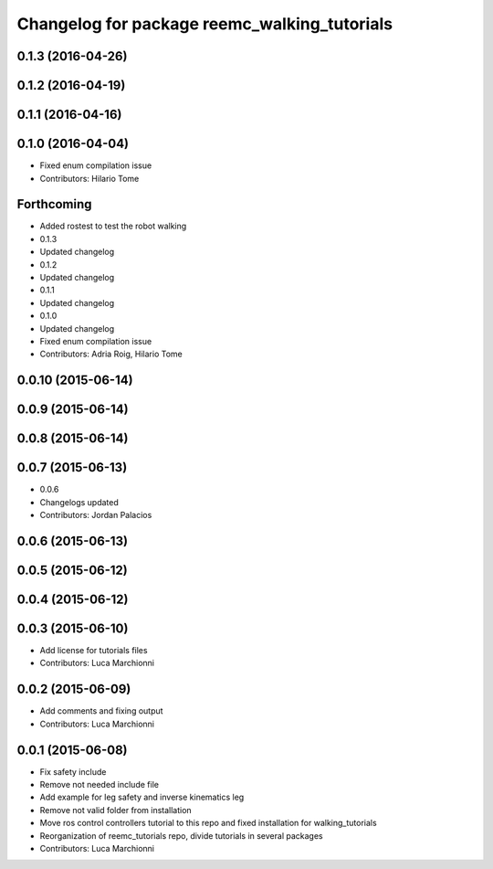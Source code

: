 ^^^^^^^^^^^^^^^^^^^^^^^^^^^^^^^^^^^^^^^^^^^^^
Changelog for package reemc_walking_tutorials
^^^^^^^^^^^^^^^^^^^^^^^^^^^^^^^^^^^^^^^^^^^^^

0.1.3 (2016-04-26)
------------------

0.1.2 (2016-04-19)
------------------

0.1.1 (2016-04-16)
------------------

0.1.0 (2016-04-04)
------------------
* Fixed enum compilation issue
* Contributors: Hilario Tome

Forthcoming
-----------
* Added rostest to test the robot walking
* 0.1.3
* Updated changelog
* 0.1.2
* Updated changelog
* 0.1.1
* Updated changelog
* 0.1.0
* Updated changelog
* Fixed enum compilation issue
* Contributors: Adria Roig, Hilario Tome

0.0.10 (2015-06-14)
-------------------

0.0.9 (2015-06-14)
------------------

0.0.8 (2015-06-14)
------------------

0.0.7 (2015-06-13)
------------------
* 0.0.6
* Changelogs updated
* Contributors: Jordan Palacios

0.0.6 (2015-06-13)
------------------

0.0.5 (2015-06-12)
------------------

0.0.4 (2015-06-12)
------------------

0.0.3 (2015-06-10)
------------------
* Add license for tutorials files
* Contributors: Luca Marchionni

0.0.2 (2015-06-09)
------------------
* Add comments and fixing output
* Contributors: Luca Marchionni

0.0.1 (2015-06-08)
------------------
* Fix safety include
* Remove not needed include file
* Add example for leg safety and inverse kinematics leg
* Remove not valid folder from installation
* Move ros control controllers tutorial to this repo and fixed installation for walking_tutorials
* Reorganization of reemc_tutorials repo, divide tutorials in several packages
* Contributors: Luca Marchionni
